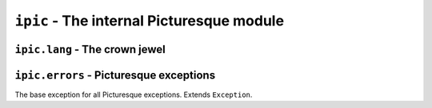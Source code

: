 ``ipic`` - The internal Picturesque module
==========================================

``ipic.lang`` - The crown jewel
-------------------------------

.. function:: lexer(program, is_console=False, filename=None, is_artist=False)
   :module: ipic.lang
   
   The Picturesque lexer.
   
   :param program: The program to be executed.
   :param is_console: Specifies if it is in the interpreter console or not. Defaults to ``False``.
   :param filename: The filename to be executed. Defaults to ``'<console>'``.
   :param is_artist: Specifies if the file is being executed in the Artist editor.

.. function:: interpret(do, val, lineno, line, is_console, filename, is_artist)
   :module: ipic.lang
   
   The Picturesque interpreter. Used by `lexer() <#ipic.lang.lexer>`_ to execute the program. All arguments are required.
   
   :param do: The command.
   :param val: The arguments.
   :param lineno: The statement number.
   :param line: The statement.
   :param is_console: Specifies if it is in the interpreter console or not.
   :param filename: The filename to be executed.
   :param is_artist: Specifies if the file is being executed in the Artist editor.

``ipic.errors`` - Picturesque exceptions
----------------------------------------

.. class:: PicturesqueException(msg='')
   :module: ipic.errors

   The base exception for all Picturesque exceptions. Extends ``Exception``.
